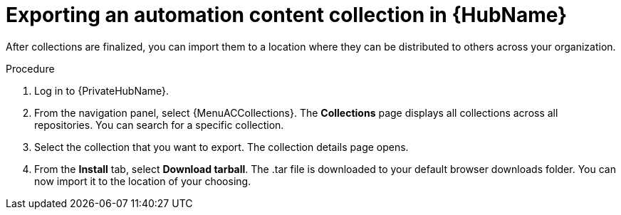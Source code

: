// Module included in the following assemblies:
// assembly-collection-import-export.adoc

[id="proc-export-collection"]

= Exporting an automation content collection in {HubName}

After collections are finalized, you can import them to a location where they can be distributed to others across your organization.

.Procedure
//[ddacosta] For 2.5 this will be Log in to Ansible Automation Platform and select Automation Content. Automation hub opens in a new tab. From the navigation ...
. Log in to {PrivateHubName}.
. From the navigation panel, select {MenuACCollections}. The *Collections* page displays all collections across all repositories. You can search for a specific collection.
. Select the collection that you want to export. The collection details page opens.
. From the *Install* tab, select *Download tarball*. The .tar file is downloaded to your default browser downloads folder. You can now import it to the location of your choosing.
